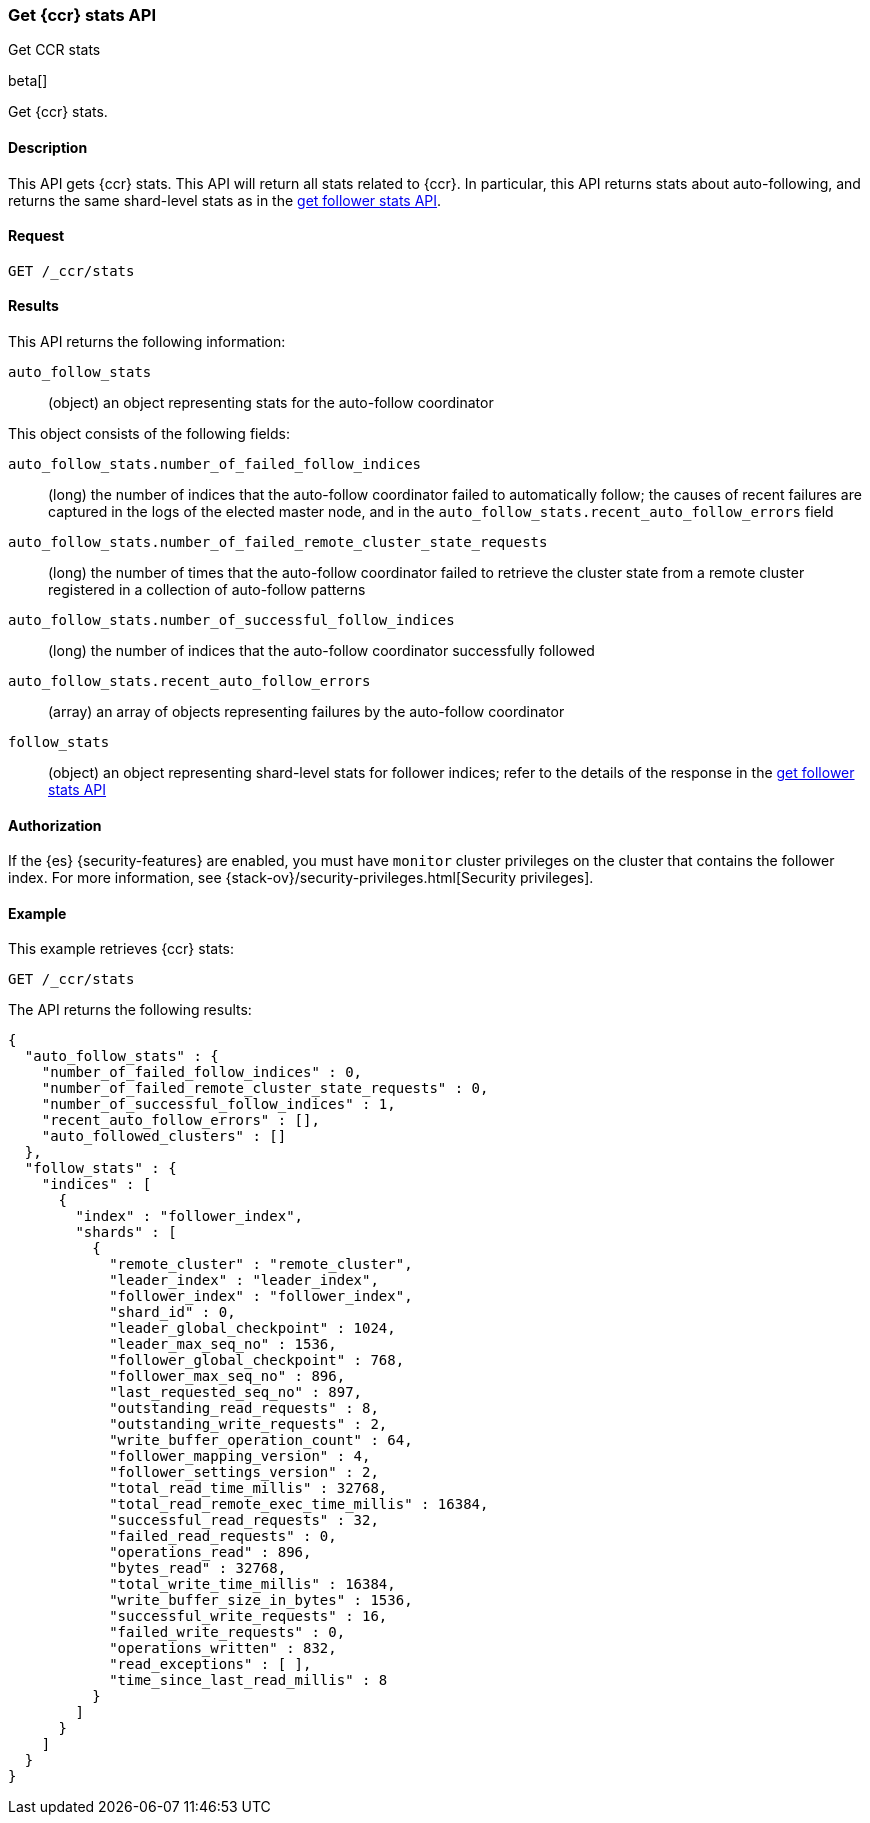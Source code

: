 [role="xpack"]
[testenv="platinum"]
[[ccr-get-stats]]
=== Get {ccr} stats API
++++
<titleabbrev>Get CCR stats</titleabbrev>
++++

beta[]

Get {ccr} stats.

==== Description

This API gets {ccr} stats. This API will return all stats related to {ccr}. In
particular, this API returns stats about auto-following, and returns the same
shard-level stats as in the <<ccr-get-follow-stats,get follower stats API>>.

==== Request

//////////////////////////

[source,js]
--------------------------------------------------
PUT /follower_index/_ccr/follow
{
  "remote_cluster" : "remote_cluster",
  "leader_index" : "leader_index"
}
--------------------------------------------------
// CONSOLE
// TESTSETUP
// TEST[setup:remote_cluster_and_leader_index]

[source,js]
--------------------------------------------------
POST /follower_index/_ccr/pause_follow
--------------------------------------------------
// CONSOLE
// TEARDOWN

//////////////////////////

[source,js]
--------------------------------------------------
GET /_ccr/stats
--------------------------------------------------
// CONSOLE

==== Results

This API returns the following information:

`auto_follow_stats`::
  (object) an object representing stats for the auto-follow coordinator

This object consists of the following fields:

`auto_follow_stats.number_of_failed_follow_indices`::
  (long) the number of indices that the auto-follow coordinator failed to
  automatically follow; the causes of recent failures are captured in the logs
  of the elected master node, and in the
  `auto_follow_stats.recent_auto_follow_errors` field

`auto_follow_stats.number_of_failed_remote_cluster_state_requests`::
  (long) the number of times that the auto-follow coordinator failed to retrieve
  the cluster state from a remote cluster registered in a collection of
  auto-follow patterns

`auto_follow_stats.number_of_successful_follow_indices`::
  (long) the number of indices that the auto-follow coordinator successfully
  followed

`auto_follow_stats.recent_auto_follow_errors`::
  (array) an array of objects representing failures by the auto-follow
  coordinator

`follow_stats`::
  (object) an object representing shard-level stats for follower indices; refer
  to the details of the response in the
  <<ccr-get-follow-stats,get follower stats API>>

==== Authorization

If the {es} {security-features} are enabled, you must have `monitor` cluster
privileges on the cluster that contains the follower index. For more information,
see {stack-ov}/security-privileges.html[Security privileges].

==== Example

This example retrieves {ccr} stats:

[source,js]
--------------------------------------------------
GET /_ccr/stats
--------------------------------------------------
// CONSOLE

The API returns the following results:

[source,js]
--------------------------------------------------
{
  "auto_follow_stats" : {
    "number_of_failed_follow_indices" : 0,
    "number_of_failed_remote_cluster_state_requests" : 0,
    "number_of_successful_follow_indices" : 1,
    "recent_auto_follow_errors" : [],
    "auto_followed_clusters" : []
  },
  "follow_stats" : {
    "indices" : [
      {
        "index" : "follower_index",
        "shards" : [
          {
            "remote_cluster" : "remote_cluster",
            "leader_index" : "leader_index",
            "follower_index" : "follower_index",
            "shard_id" : 0,
            "leader_global_checkpoint" : 1024,
            "leader_max_seq_no" : 1536,
            "follower_global_checkpoint" : 768,
            "follower_max_seq_no" : 896,
            "last_requested_seq_no" : 897,
            "outstanding_read_requests" : 8,
            "outstanding_write_requests" : 2,
            "write_buffer_operation_count" : 64,
            "follower_mapping_version" : 4,
            "follower_settings_version" : 2,
            "total_read_time_millis" : 32768,
            "total_read_remote_exec_time_millis" : 16384,
            "successful_read_requests" : 32,
            "failed_read_requests" : 0,
            "operations_read" : 896,
            "bytes_read" : 32768,
            "total_write_time_millis" : 16384,
            "write_buffer_size_in_bytes" : 1536,
            "successful_write_requests" : 16,
            "failed_write_requests" : 0,
            "operations_written" : 832,
            "read_exceptions" : [ ],
            "time_since_last_read_millis" : 8
          }
        ]
      }
    ]
  }
}
--------------------------------------------------
// TESTRESPONSE[s/"number_of_failed_follow_indices" : 0/"number_of_failed_follow_indices" : $body.auto_follow_stats.number_of_failed_follow_indices/]
// TESTRESPONSE[s/"number_of_failed_remote_cluster_state_requests" : 0/"number_of_failed_remote_cluster_state_requests" : $body.auto_follow_stats.number_of_failed_remote_cluster_state_requests/]
// TESTRESPONSE[s/"number_of_successful_follow_indices" : 1/"number_of_successful_follow_indices" : $body.auto_follow_stats.number_of_successful_follow_indices/]
// TESTRESPONSE[s/"recent_auto_follow_errors" : \[\]/"recent_auto_follow_errors" : $body.auto_follow_stats.recent_auto_follow_errors/]
// TESTRESPONSE[s/"auto_followed_clusters" : \[\]/"auto_followed_clusters" : $body.auto_follow_stats.auto_followed_clusters/]
// TESTRESPONSE[s/"leader_global_checkpoint" : 1024/"leader_global_checkpoint" : $body.follow_stats.indices.0.shards.0.leader_global_checkpoint/]
// TESTRESPONSE[s/"leader_max_seq_no" : 1536/"leader_max_seq_no" : $body.follow_stats.indices.0.shards.0.leader_max_seq_no/]
// TESTRESPONSE[s/"follower_global_checkpoint" : 768/"follower_global_checkpoint" : $body.follow_stats.indices.0.shards.0.follower_global_checkpoint/]
// TESTRESPONSE[s/"follower_max_seq_no" : 896/"follower_max_seq_no" : $body.follow_stats.indices.0.shards.0.follower_max_seq_no/]
// TESTRESPONSE[s/"last_requested_seq_no" : 897/"last_requested_seq_no" : $body.follow_stats.indices.0.shards.0.last_requested_seq_no/]
// TESTRESPONSE[s/"outstanding_read_requests" : 8/"outstanding_read_requests" : $body.follow_stats.indices.0.shards.0.outstanding_read_requests/]
// TESTRESPONSE[s/"outstanding_write_requests" : 2/"outstanding_write_requests" : $body.follow_stats.indices.0.shards.0.outstanding_write_requests/]
// TESTRESPONSE[s/"write_buffer_operation_count" : 64/"write_buffer_operation_count" : $body.follow_stats.indices.0.shards.0.write_buffer_operation_count/]
// TESTRESPONSE[s/"follower_mapping_version" : 4/"follower_mapping_version" : $body.follow_stats.indices.0.shards.0.follower_mapping_version/]
// TESTRESPONSE[s/"follower_settings_version" : 2/"follower_settings_version" : $body.follow_stats.indices.0.shards.0.follower_settings_version/]
// TESTRESPONSE[s/"total_read_time_millis" : 32768/"total_read_time_millis" : $body.follow_stats.indices.0.shards.0.total_read_time_millis/]
// TESTRESPONSE[s/"total_read_remote_exec_time_millis" : 16384/"total_read_remote_exec_time_millis" : $body.follow_stats.indices.0.shards.0.total_read_remote_exec_time_millis/]
// TESTRESPONSE[s/"successful_read_requests" : 32/"successful_read_requests" : $body.follow_stats.indices.0.shards.0.successful_read_requests/]
// TESTRESPONSE[s/"failed_read_requests" : 0/"failed_read_requests" : $body.follow_stats.indices.0.shards.0.failed_read_requests/]
// TESTRESPONSE[s/"operations_read" : 896/"operations_read" : $body.follow_stats.indices.0.shards.0.operations_read/]
// TESTRESPONSE[s/"bytes_read" : 32768/"bytes_read" : $body.follow_stats.indices.0.shards.0.bytes_read/]
// TESTRESPONSE[s/"total_write_time_millis" : 16384/"total_write_time_millis" : $body.follow_stats.indices.0.shards.0.total_write_time_millis/]
// TESTRESPONSE[s/"write_buffer_size_in_bytes" : 1536/"write_buffer_size_in_bytes" : $body.follow_stats.indices.0.shards.0.write_buffer_size_in_bytes/]
// TESTRESPONSE[s/"successful_write_requests" : 16/"successful_write_requests" : $body.follow_stats.indices.0.shards.0.successful_write_requests/]
// TESTRESPONSE[s/"failed_write_requests" : 0/"failed_write_requests" : $body.follow_stats.indices.0.shards.0.failed_write_requests/]
// TESTRESPONSE[s/"operations_written" : 832/"operations_written" : $body.follow_stats.indices.0.shards.0.operations_written/]
// TESTRESPONSE[s/"time_since_last_read_millis" : 8/"time_since_last_read_millis" : $body.follow_stats.indices.0.shards.0.time_since_last_read_millis/]

